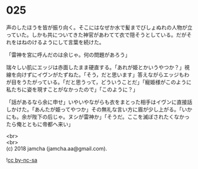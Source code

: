 #+OPTIONS: toc:nil
#+OPTIONS: \n:t

* 025

  声のしたほうを皆が振り向く。そこにはなぜか水で髪までびしょぬれの人物が立っていた。しかも共についてきた神官があわてて衣で隠そうとしている。だがそれをはねのけるようにして言葉を続けた。

  「雷神を宮に呼んだのは余じゃ。何の問題があろう」

  瑞々しい肌にエッジは赤面したまま硬直する。「あれが姫とかいうやつか？」視線を向けずにイヴンがたずねた。「そう，だと思います」答えながらエッジもわが目をうたがっている。「だと思うって，どういうことだ」「寵姫様がこのように私たちに姿を現すことがなかったので」「このように？」

  「話があるなら余に申せ」いやいやながらも衣をまとった相手はイヴンに直接話しかけた。「あんたが姫ってやつか」その無礼な言い方に眉が少し上がる。「いかにも。余が陛下の后じゃ。ヌシが雷神か」「そうだ。ここを滅ぼされたくなかったら俺とともに帝都へ来い」

  <br>
  <br>
  (c) 2018 jamcha (jamcha.aa@gmail.com).

  ![[http://i.creativecommons.org/l/by-nc-sa/4.0/88x31.png][cc by-nc-sa]]
